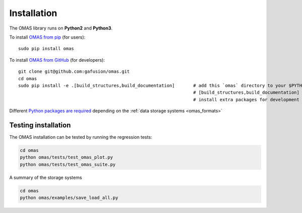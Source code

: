 Installation
============

The OMAS library runs on **Python2** and **Python3**.

To install `OMAS from pip <https://pypi.python.org/pypi/omas/>`_ (for users)::

        sudo pip install omas

To install `OMAS from GitHub <https://github.com/gafusion/omas>`_ (for developers)::

        git clone git@github.com:gafusion/omas.git
        cd omas
        sudo pip install -e .[build_structures,build_documentation]       # add this `omas` directory to your $PYTHONPATH
                                                                          # [build_structures,build_documentation] options
                                                                          # install extra packages for development purposes

Different `Python packages are required <_static/requirements.txt>`_ depending on the :ref:`data storage systems <omas_formats>`

--------------------
Testing installation
--------------------

The OMAS installation can be tested by running the regression tests:

.. code-block:: none

    cd omas
    python omas/tests/test_omas_plot.py
    python omas/tests/test_omas_suite.py

A summary of the storage systems

.. code-block:: none

    cd omas
    python omas/examples/save_load_all.py
